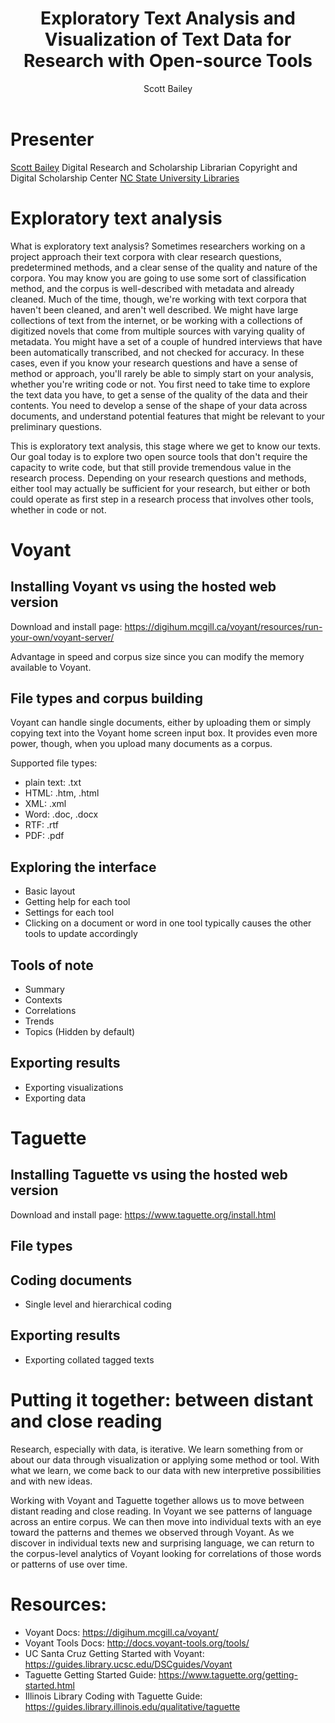 #+TITLE: Exploratory Text Analysis and Visualization of Text Data for Research with Open-source Tools
#+AUTHOR: Scott Bailey

* Presenter

[[https://www.lib.ncsu.edu/staff/csbaile3)][Scott Bailey]]
Digital Research and Scholarship Librarian
Copyright and Digital Scholarship Center
[[https://www.lib.ncsu.edu][NC State University Libraries]]

* Exploratory text analysis

What is exploratory text analysis? Sometimes researchers working on a project approach their text corpora with clear research questions, predetermined methods, and a clear sense of the quality and nature of the corpora. You may know you are going to use some sort of classification method, and the corpus is well-described with metadata and already cleaned. Much of the time, though, we're working with text corpora that haven't been cleaned, and aren't well described. We might have large collections of text from the internet, or be working with a collections of digitized novels that come from multiple sources with varying quality of metadata. You might have a set of a couple of hundred interviews that have been automatically transcribed, and not checked for accuracy. In these cases, even if you know your research questions and have a sense of method or approach, you'll rarely be able to simply start on your analysis, whether you're writing code or not. You first need to take time to explore the text data you have, to get a sense of the quality of the data and their contents. You need to develop a sense of the shape of your data across documents, and understand potential features that might be relevant to your preliminary questions.

This is exploratory text analysis, this stage where we get to know our texts. Our goal today is to explore two open source tools that don't require the capacity to write code, but that still provide tremendous value in the research process. Depending on your research questions and methods, either tool may actually be sufficient for your research, but either or both could operate as first step in a research process that involves other tools, whether in code or not.


* Voyant
** Installing Voyant vs using the hosted web version
Download and install page: https://digihum.mcgill.ca/voyant/resources/run-your-own/voyant-server/

Advantage in speed and corpus size since you can modify the memory available to Voyant.
** File types and corpus building
Voyant can handle single documents, either by uploading them or simply copying text into the Voyant home screen input box. It provides even more power, though, when you upload many documents as a corpus.

Supported file types:
- plain text: .txt
- HTML: .htm, .html
- XML: .xml
- Word: .doc, .docx
- RTF: .rtf
- PDF: .pdf

** Exploring the interface
- Basic layout
- Getting help for each tool
- Settings for each tool
- Clicking on a document or word in one tool typically causes the other tools to update accordingly
** Tools of note
- Summary
- Contexts
- Correlations
- Trends
- Topics (Hidden by default)
** Exporting results
- Exporting visualizations
- Exporting data

* Taguette
** Installing Taguette vs using the hosted web version
Download and install page: https://www.taguette.org/install.html
** File types

** Coding documents
- Single level and hierarchical coding
** Exporting results
- Exporting collated tagged texts

* Putting it together: between distant and close reading
Research, especially with data, is iterative. We learn something from or about our data through visualization or applying some method or tool. With what we learn, we come back to our data with new interpretive possibilities and with new ideas.

Working with Voyant and Taguette together allows us to move between distant reading and close reading. In Voyant we see patterns of language across an entire corpus. We can then move into individual texts with an eye toward the patterns and themes we observed through Voyant. As we discover in individual texts new and surprising language, we can return to the corpus-level analytics of Voyant looking for correlations of those words or patterns of use over time.

* Resources:
- Voyant Docs: https://digihum.mcgill.ca/voyant/
- Voyant Tools Docs: http://docs.voyant-tools.org/tools/
- UC Santa Cruz Getting Started with Voyant: https://guides.library.ucsc.edu/DSCguides/Voyant
- Taguette Getting Started Guide: https://www.taguette.org/getting-started.html
- Illinois Library Coding with Taguette Guide: https://guides.library.illinois.edu/qualitative/taguette
